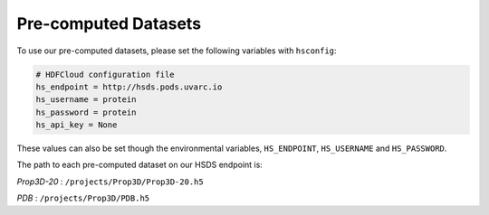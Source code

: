 Pre-computed Datasets
=====================

To use our pre-computed datasets, please set the following variables with ``hsconfig``:

.. code-block::

    # HDFCloud configuration file
    hs_endpoint = http://hsds.pods.uvarc.io
    hs_username = protein
    hs_password = protein
    hs_api_key = None

These values can also be set though the environmental variables, ``HS_ENDPOINT``, ``HS_USERNAME`` and ``HS_PASSWORD``.

The path to each pre-computed dataset on our HSDS endpoint is:

*Prop3D-20* : ``/projects/Prop3D/Prop3D-20.h5``

*PDB* : ``/projects/Prop3D/PDB.h5``